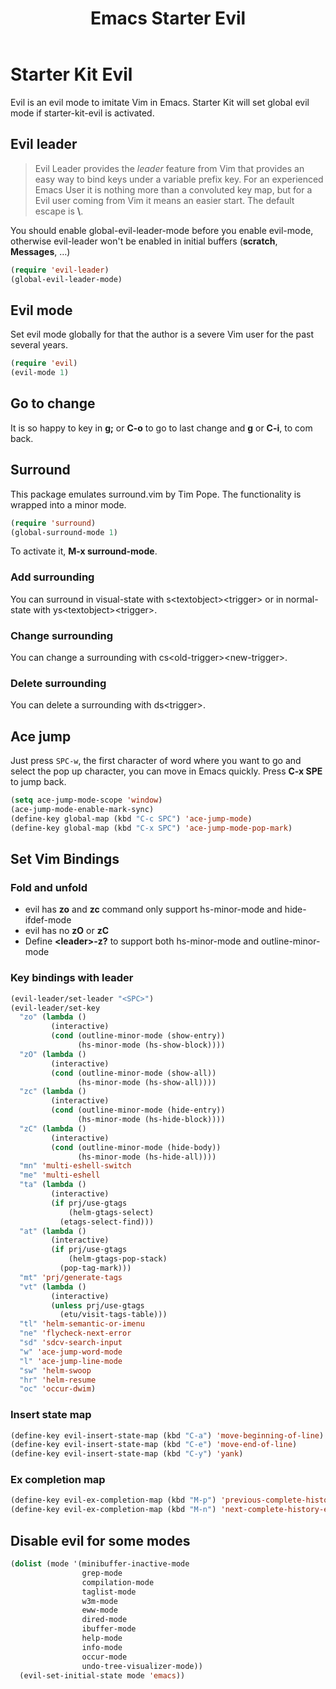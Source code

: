 #+TITLE: Emacs Starter Evil
#+OPTIONS: toc:2 num:nil ^:nil

* Starter Kit Evil

Evil is an evil mode to imitate Vim in Emacs. Starter Kit will set global evil
mode if starter-kit-evil is activated.

** Evil leader

#+BEGIN_QUOTE
Evil Leader provides the /leader/ feature from Vim that provides an easy way
to bind keys under a variable prefix key. For an experienced Emacs User it is
nothing more than a convoluted key map, but for a Evil user coming from Vim it
means an easier start. The default escape is *\*.
#+END_QUOTE

You should enable global-evil-leader-mode before you enable evil-mode,
otherwise evil-leader won't be enabled in initial buffers (*scratch*,
*Messages*, ...)
#+BEGIN_SRC emacs-lisp
(require 'evil-leader)
(global-evil-leader-mode)
#+END_SRC

** Evil mode

Set evil mode globally for that the author is a severe Vim user for the past
several years.
#+BEGIN_SRC emacs-lisp
(require 'evil)
(evil-mode 1)
#+END_SRC

** Go to change

It is so happy to key in *g;* or *C-o* to go to last change and *g* or *C-i*,
to com back.

** Surround
This package emulates surround.vim by Tim Pope. The functionality is wrapped
into a minor mode.

#+BEGIN_SRC emacs-lisp
(require 'surround)
(global-surround-mode 1)
#+END_SRC

To activate it, *M-x surround-mode*.

*** Add surrounding

You can surround in visual-state with s<textobject><trigger> or in
normal-state with ys<textobject><trigger>.

*** Change surrounding

You can change a surrounding with cs<old-trigger><new-trigger>.

*** Delete surrounding

You can delete a surrounding with ds<trigger>.

** Ace jump

Just press =SPC-w=, the first character of word where you want to go and select
the pop up character, you can move in Emacs quickly. Press *C-x SPE* to jump
back.
#+BEGIN_SRC emacs-lisp
(setq ace-jump-mode-scope 'window)
(ace-jump-mode-enable-mark-sync)
(define-key global-map (kbd "C-c SPC") 'ace-jump-mode)
(define-key global-map (kbd "C-x SPC") 'ace-jump-mode-pop-mark)
#+END_SRC

** Set Vim Bindings
*** Fold and unfold
+ evil has *zo* and *zc* command only support hs-minor-mode and hide-ifdef-mode
+ evil has no *zO* or *zC*
+ Define *<leader>-z?* to support both hs-minor-mode and outline-minor-mode
*** Key bindings with leader
#+BEGIN_SRC emacs-lisp
(evil-leader/set-leader "<SPC>")
(evil-leader/set-key
  "zo" (lambda ()
         (interactive)
         (cond (outline-minor-mode (show-entry))
               (hs-minor-mode (hs-show-block))))
  "zO" (lambda ()
         (interactive)
         (cond (outline-minor-mode (show-all))
               (hs-minor-mode (hs-show-all))))
  "zc" (lambda ()
         (interactive)
         (cond (outline-minor-mode (hide-entry))
               (hs-minor-mode (hs-hide-block))))
  "zC" (lambda ()
         (interactive)
         (cond (outline-minor-mode (hide-body))
               (hs-minor-mode (hs-hide-all))))
  "mn" 'multi-eshell-switch
  "me" 'multi-eshell
  "ta" (lambda ()
         (interactive)
         (if prj/use-gtags
             (helm-gtags-select)
           (etags-select-find)))
  "at" (lambda ()
         (interactive)
         (if prj/use-gtags
             (helm-gtags-pop-stack)
           (pop-tag-mark)))
  "mt" 'prj/generate-tags
  "vt" (lambda ()
         (interactive)
         (unless prj/use-gtags
           (etu/visit-tags-table)))
  "tl" 'helm-semantic-or-imenu
  "ne" 'flycheck-next-error
  "sd" 'sdcv-search-input
  "w" 'ace-jump-word-mode
  "l" 'ace-jump-line-mode
  "sw" 'helm-swoop
  "hr" 'helm-resume
  "oc" 'occur-dwim)
#+END_SRC

*** Insert state map
#+begin_src emacs-lisp
(define-key evil-insert-state-map (kbd "C-a") 'move-beginning-of-line)
(define-key evil-insert-state-map (kbd "C-e") 'move-end-of-line)
(define-key evil-insert-state-map (kbd "C-y") 'yank)
#+end_src
*** Ex completion map
#+begin_src emacs-lisp
(define-key evil-ex-completion-map (kbd "M-p") 'previous-complete-history-element)
(define-key evil-ex-completion-map (kbd "M-n") 'next-complete-history-element)
#+end_src

** Disable evil for some modes
#+BEGIN_SRC emacs-lisp
(dolist (mode '(minibuffer-inactive-mode
                grep-mode
                compilation-mode
                taglist-mode
                w3m-mode
                eww-mode
                dired-mode
                ibuffer-mode
                help-mode
                info-mode
                occur-mode
                undo-tree-visualizer-mode))
  (evil-set-initial-state mode 'emacs))
#+END_SRC
